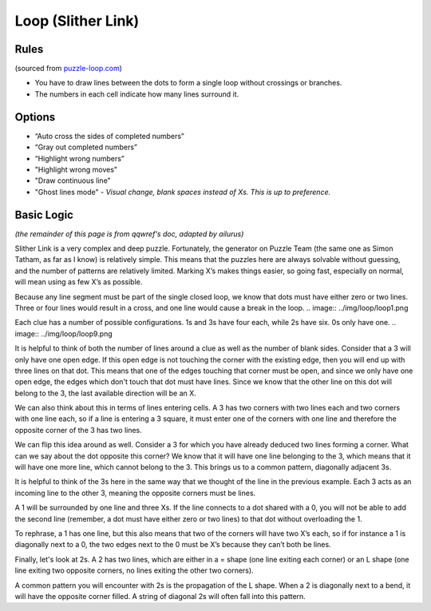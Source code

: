 Loop (Slither Link)
===================

Rules
-----

(sourced from `puzzle-loop.com <https://www.puzzle-loop.com>`_)

* You have to draw lines between the dots to form a single loop without crossings or branches.
* The numbers in each cell indicate how many lines surround it.

Options
-------

* “Auto cross the sides of completed numbers”
* “Gray out completed numbers”
* “Highlight wrong numbers”
* "Highlight wrong moves"
* "Draw continuous line"
* "Ghost lines mode" - *Visual change, blank spaces instead of Xs. This is up to preference.*

Basic Logic
-----------

*(the remainder of this page is from qqwref's doc, adapted by ailurus)*

Slither Link is a very complex and deep puzzle. Fortunately, the generator on Puzzle Team (the same one as Simon Tatham,
as far as I know) is relatively simple. This means that the puzzles here are always solvable without guessing, and the 
number of patterns are relatively limited. Marking X’s makes things easier, so going fast, especially on normal, will
mean using as few X’s as possible.

Because any line segment must be part of the single closed loop, we know that dots must have either zero or two lines.
Three or four lines would result in a cross, and one line would cause a break in the loop. 
.. image:: ../img/loop/loop1.png


Each clue has a number of possible configurations. 1s and 3s have four each, while 2s have six. 0s only have one.
.. image:: ../img/loop/loop9.png


It is helpful to think of both the number of lines around a clue as well as the number of blank sides. Consider that a 
3 will only have one open edge. If this open edge is not touching the corner with the existing edge, then you will end
up with three lines on that dot. This means that one of the edges touching that corner must be open, and since we only
have one open edge, the edges which don't touch that dot must have lines. Since we know that the other line on this dot
will belong to the 3, the last available direction will be an X.

|ico4| |ico5|

We can also think about this in terms of lines entering cells. A 3 has two corners with two lines each and two corners
with one line each, so if a line is entering a 3 square, it must enter one of the corners with one line and therefore
the opposite corner of the 3 has two lines.

We can flip this idea around as well. Consider a 3 for which you have already deduced two lines forming a corner. What 
can we say about the dot opposite this corner? We know that it will have one line belonging to the 3, which means that
it will have one more line, which cannot belong to the 3. This brings us to a common pattern, diagonally adjacent 3s.

|ico6| |ico7|

It is helpful to think of the 3s here in the same way that we thought of the line in the previous example. Each 3 acts
as an incoming line to the other 3, meaning the opposite corners must be lines.


A 1 will be surrounded by one line and three Xs. If the line connects to a dot shared with a 0, you will not be able to add
the second line (remember, a dot must have either zero or two lines) to that dot without overloading the 1. 

|ico1| |ico2| |ico3|

To rephrase, a 1 has one line, but this also means that two of the corners will have two X’s each, so if for instance
a 1 is diagonally next to a 0, the two edges next to the 0 must be X’s because they can’t both be lines. 




Finally, let's look at 2s. A 2 has two lines, which are either in a = shape (one line exiting each corner) or an L shape
(one line exiting two opposite corners, no lines exiting the other two corners).


A common pattern you will encounter with 2s is the propagation of the L shape. When a 2 is diagonally next to a bend, it
will have the opposite corner filled. A string of diagonal 2s will often fall into this pattern. 






.. |ico1| image:: ../img/loop/loop2.png
   :class: no-scaled-link
   :width: 30%
.. |ico2| image:: ../img/loop/loop3.png
   :class: no-scaled-link
   :width: 30%
.. |ico3| image:: ../img/loop/loop4.png
   :class: no-scaled-link
   :width: 30%

.. |ico5| image:: ../img/loop/loop7.png
   :class: no-scaled-link
   :width: 45%
.. |ico4| image:: ../img/loop/loop6.png
   :class: no-scaled-link
   :width: 45%

.. |ico6| image:: ../img/loop/loop13.png
   :class: no-scaled-link
   :width: 45%
.. |ico7| image:: ../img/loop/loop14.png
   :class: no-scaled-link
   :width: 45%